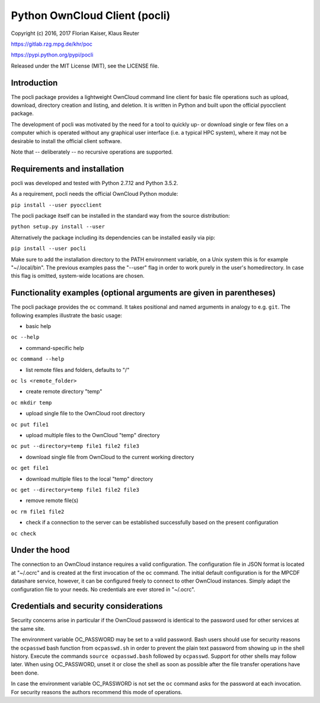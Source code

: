 Python OwnCloud Client (pocli)
==============================

Copyright (c) 2016, 2017 Florian Kaiser, Klaus Reuter

https://gitlab.rzg.mpg.de/khr/poc

https://pypi.python.org/pypi/pocli

Released under the MIT License (MIT), see the LICENSE file.

Introduction
------------

The pocli package provides a lightweight OwnCloud command line client
for basic file operations such as upload, download, directory creation
and listing, and deletion. It is written in Python and built upon the
official pyocclient package.

The development of pocli was motivated by the need for a tool to quickly up-
or download single or few files on a computer which is operated without any
graphical user interface (i.e. a typical HPC system), where it may not be
desirable to install the official client software.

Note that -- deliberately -- no recursive operations are supported.

Requirements and installation
-----------------------------

pocli was developed and tested with Python 2.7.12 and Python 3.5.2.

As a requirement, pocli needs the official OwnCloud Python module:

``pip install --user pyocclient``

The pocli package itself can be installed in the standard way from the
source distribution:

``python setup.py install --user``

Alternatively the package including its dependencies can be installed
easily via pip:

``pip install --user pocli``

Make sure to add the installation directory to the PATH environment
variable, on a Unix system this is for example "~/.local/bin". The
previous examples pass the "--user" flag in order to work purely in the
user's homedirectory. In case this flag is omitted, system-wide
locations are chosen.

Functionality examples (optional arguments are given in parentheses)
--------------------------------------------------------------------

The pocli package provides the ``oc`` command. It takes positional and
named arguments in analogy to e.g. ``git``. The following examples
illustrate the basic usage:

-  basic help

``oc --help``

-  command-specific help

``oc command --help``

-  list remote files and folders, defaults to "/"

``oc ls <remote_folder>``

-  create remote directory "temp"

``oc mkdir temp``

-  upload single file to the OwnCloud root directory

``oc put file1``

-  upload multiple files to the OwnCloud "temp" directory

``oc put --directory=temp file1 file2 file3``

-  download single file from OwnCloud to the current working directory

``oc get file1``

-  download multiple files to the local "temp" directory

``oc get --directory=temp file1 file2 file3``

-  remove remote file(s)

``oc rm file1 file2``

-  check if a connection to the server can be established successfully
   based on the present configuration

``oc check``

Under the hood
--------------

The connection to an OwnCloud instance requires a valid configuration. The
configuration file in JSON format is located at "~/.ocrc" and is created at the
first invocation of the ``oc`` command. The initial default configuration is for
the MPCDF datashare service, however, it can be configured freely to connect to
other OwnCloud instances. Simply adapt the configuration file to your needs. No
credentials are ever stored in "~/.ocrc".

Credentials and security considerations
---------------------------------------

Security concerns arise in particular if the OwnCloud password is
identical to the password used for other services at the same site.

The environment variable OC\_PASSWORD may be set to a valid password.  Bash
users should use for security reasons the ``ocpasswd`` bash function from
``ocpasswd.sh`` in order to prevent the plain text password from showing up in
the shell history. Execute the commands ``source ocpasswd.bash`` followed by
``ocpasswd``. Support for other shells may follow later. When using
OC\_PASSWORD, unset it or close the shell as soon as possible after the file
transfer operations have been done.

In case the environment variable OC\_PASSWORD is not set the ``oc``
command asks for the password at each invocation. For security reasons the
authors recommend this mode of operations.
